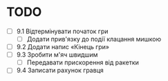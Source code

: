 * TODO
  - [ ] 9.1 Відтермінувати початок гри
    - [ ] Додати прив'язку до події клацання мишкою
  - [ ] 9.2 Додати напис «Кінець гри»
  - [ ] 9.3 Зробити м'яч швидшим
    - [ ] Передавати прискорення від ракетки
  - [ ] 9.4 Записати рахунок гравця
  